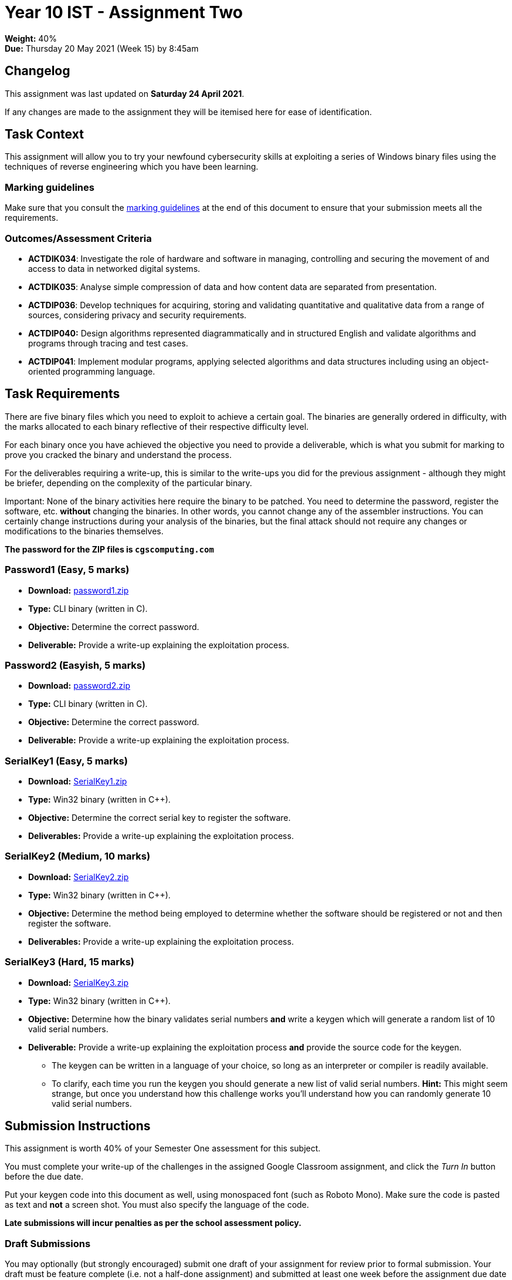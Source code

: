 :page-layout: standard_toc
:page-title: Year 10 IST - Assignment One
:icons: font

= Year 10 IST - Assignment Two

*Weight:* 40% +
*Due:* Thursday 20 May 2021 (Week 15) by 8:45am

== Changelog

This assignment was last updated on *Saturday 24 April 2021*.

If any changes are made to the assignment they will be itemised here for ease of identification.

== Task Context

This assignment will allow you to try your newfound cybersecurity skills at exploiting a series of Windows binary files using the techniques of reverse engineering which you have been learning.

=== Marking guidelines

Make sure that you consult the <<_marking_guidelines, marking guidelines>> at the end of this document to ensure that your submission meets all the requirements.

=== Outcomes/Assessment Criteria

* *ACTDIK034*: Investigate the role of hardware and software in managing, controlling and securing the movement of and access to data in networked digital systems.
* *ACTDIK035*: Analyse simple compression of data and how content data are separated from presentation.
* *ACTDIP036*: Develop techniques for acquiring, storing and validating quantitative and qualitative data from a range of sources, considering privacy and security requirements.
* *ACTDIP040:* Design algorithms represented diagrammatically and in structured English and validate algorithms and programs through tracing and test cases.
* *ACTDIP041*: Implement modular programs, applying selected algorithms and data structures including using an object-oriented programming language.

== Task Requirements

There are five binary files which you need to exploit to achieve a certain goal. The binaries are generally ordered in difficulty, with the marks allocated to each binary reflective of their respective difficulty level.

For each binary once you have achieved the objective you need to provide a deliverable, which is what you submit for marking to prove you cracked the binary and understand the process.

For the deliverables requiring a write-up, this is similar to the write-ups you did for the previous assignment - although they might be briefer, depending on the complexity of the particular binary.

Important: None of the binary activities here require the binary to be patched. You need to determine the password, register the software, etc. *without* changing the binaries. In other words, you cannot change any of the assembler instructions. You can certainly change instructions during your analysis of the binaries, but the final attack should not require any changes or modifications to the binaries themselves.

*The password for the ZIP files is `cgscomputing.com`*

=== Password1 (Easy, 5 marks)

* *Download:* link:password1.zip[password1.zip]
* *Type:* CLI binary (written in C).
* *Objective:* Determine the correct password.
* *Deliverable:* Provide a write-up explaining the exploitation process.

=== Password2 (Easyish, 5 marks)

* *Download:* link:password2.zip[password2.zip]
* *Type:* CLI binary (written in C).
* *Objective:* Determine the correct password.
* *Deliverable:* Provide a write-up explaining the exploitation process.

=== SerialKey1 (Easy, 5 marks)

* *Download:* link:SerialKey1.zip[SerialKey1.zip]
* *Type:* Win32 binary (written in C++).
* *Objective:* Determine the correct serial key to register the software.
* *Deliverables:* Provide a write-up explaining the exploitation process.

=== SerialKey2 (Medium, 10 marks)

* *Download:* link:SerialKey2.zip[SerialKey2.zip]
* *Type:* Win32 binary (written in C++).
* *Objective:* Determine the method being employed to determine whether the software should be registered or not and then register the software.
* *Deliverables:* Provide a write-up explaining the exploitation process.

=== SerialKey3 (Hard, 15 marks)

* *Download:* link:SerialKey3.zip[SerialKey3.zip]
* *Type:* Win32 binary (written in C++).
* *Objective:* Determine how the binary validates serial numbers *and* write a keygen which will generate a random list of 10 valid serial numbers.
* *Deliverable:* Provide a write-up explaining the exploitation process *and* provide the source code for the keygen.
** The keygen can be written in a language of your choice, so long as an interpreter or compiler is readily available.
** To clarify, each time you run the keygen you should generate a new list of valid serial numbers. *Hint:* This might seem strange, but once you understand how this challenge works you’ll understand how you can randomly generate 10 valid serial numbers.

== Submission Instructions

This assignment is worth 40% of your Semester One assessment for this subject.

You must complete your write-up of the challenges in the assigned Google Classroom assignment, and click the _Turn In_ button before the due date.

Put your keygen code into this document as well, using monospaced font (such as Roboto Mono). Make sure the code is pasted as text and *not* a screen shot. You must also specify the language of the code.

*Late submissions will incur penalties as per the school assessment policy.*

=== Draft Submissions

You may optionally (but strongly encouraged) submit one draft of your assignment for review prior to formal submission. Your draft must be feature complete (i.e. not a half-done assignment) and submitted at least one week before the assignment due date - for this assignment, drafts are due by 8:45am on Thursday 13 May 2021). To submit a draft, _Turn In_ your Google Classroom submission (as you would for the final submission) and email Mr Purcell and let him know that your submission is ready for review.

You are also welcome to ask me as you're working on the assignment whether it's on the right track with the correct level of detail.

[#_marking_guidelines]
=== Marking Guidelines

link:2021_s1assign2_marksheet.pdf[Your assignment will be marked following the criteria in this PDF file.^]


=== All My Own Work

Please note that any submitted work is to be your own. There are serious consequences for submitting work which is taken from another person, even if they give it to you voluntarily. To decide if you have written the material, we may need to question you about your understanding of the topic. Please be careful when presenting ideas which are not entirely your own; reference such material thoroughly.

For more specific examples, see the <<course_overview/course_overview.adoc#academic-honesty, Academic Honesty>> section of the Course Outline.
